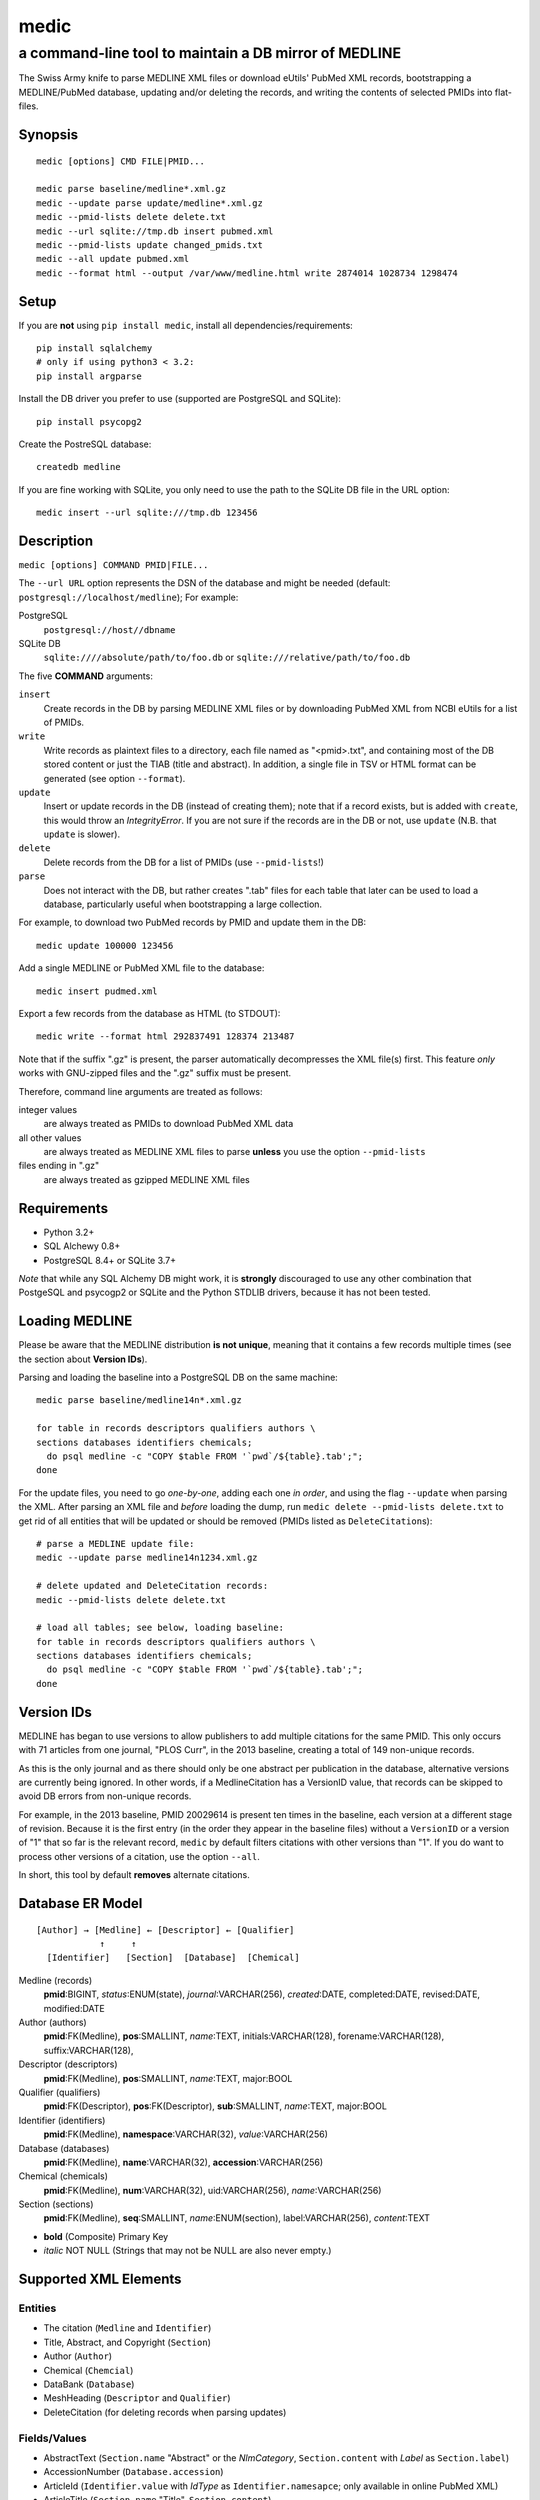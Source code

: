 =====
medic
=====
------------------------------------------------------
a command-line tool to maintain a DB mirror of MEDLINE
------------------------------------------------------

The Swiss Army knife to parse MEDLINE XML files or
download eUtils' PubMed XML records,
bootstrapping a MEDLINE/PubMed database,
updating and/or deleting the records, and
writing the contents of selected PMIDs into flat-files.

Synopsis
========

::

  medic [options] CMD FILE|PMID...

  medic parse baseline/medline*.xml.gz
  medic --update parse update/medline*.xml.gz
  medic --pmid-lists delete delete.txt
  medic --url sqlite://tmp.db insert pubmed.xml
  medic --pmid-lists update changed_pmids.txt
  medic --all update pubmed.xml
  medic --format html --output /var/www/medline.html write 2874014 1028734 1298474

Setup
=====

If you are **not** using ``pip install medic``, install all
dependencies/requirements::

  pip install sqlalchemy
  # only if using python3 < 3.2:
  pip install argparse 

Install the DB driver you prefer to use (supported are PostgreSQL
and SQLite)::

  pip install psycopg2 

Create the PostreSQL database::

  createdb medline 

If you are fine working with SQLite, you only need to use the path to the
SQLite DB file in the URL option::

  medic insert --url sqlite:///tmp.db 123456

Description
===========

``medic [options] COMMAND PMID|FILE...``

The ``--url URL`` option represents the DSN of the database and might
be needed (default: ``postgresql://localhost/medline``); For example:

PostgreSQL
  ``postgresql://host//dbname``
SQLite DB
  ``sqlite:////absolute/path/to/foo.db`` or
  ``sqlite:///relative/path/to/foo.db``

The five **COMMAND** arguments:

``insert``
  Create records in the DB by parsing MEDLINE XML files or
  by downloading PubMed XML from NCBI eUtils for a list of PMIDs.
``write``
  Write records as plaintext files to a directory, each file named as
  "<pmid>.txt", and containing most of the DB stored content or just the
  TIAB (title and abstract). In addition, a single file in TSV or HTML
  format can be generated (see option ``--format``).
``update``
  Insert or update records in the DB (instead of creating them); note that
  if a record exists, but is added with ``create``, this would throw an
  `IntegrityError`. If you are not sure if the records are in the DB or
  not, use ``update`` (N.B. that ``update`` is slower).
``delete``
  Delete records from the DB for a list of PMIDs (use ``--pmid-lists``!)
``parse``
  Does not interact with the DB, but rather creates ".tab" files for each
  table that later can be used to load a database, particularly useful when
  bootstrapping a large collection.

For example, to download two PubMed records by PMID and update them in
the DB::

  medic update 100000 123456

Add a single MEDLINE or PubMed XML file to the database::

  medic insert pudmed.xml

Export a few records from the database as HTML (to STDOUT)::

  medic write --format html 292837491 128374 213487

Note that if the suffix ".gz" is present, the parser automatically
decompresses the XML file(s) first. This feature *only* works with
GNU-zipped files and the ".gz" suffix must be present.

Therefore, command line arguments are treated as follows:

integer values
  are always treated as PMIDs to download PubMed XML data
all other values
  are always treated as MEDLINE XML files to parse
  **unless** you use the option ``--pmid-lists``
files ending in ".gz"
  are always treated as gzipped MEDLINE XML files

Requirements
============

- Python 3.2+
- SQL Alchewy 0.8+
- PostgreSQL 8.4+ or SQLite 3.7+

*Note* that while any SQL Alchemy DB might work, it is **strongly** discouraged
to use any other combination that PostgeSQL and psycogp2 or SQLite and the
Python STDLIB drivers, because it has not been tested.

Loading MEDLINE
===============

Please be aware that the MEDLINE distribution **is not unique**, meaning that
it contains a few records multiple times (see the section about
**Version IDs**).

Parsing and loading the baseline into a PostgreSQL DB on the same machine::

  medic parse baseline/medline14n*.xml.gz

  for table in records descriptors qualifiers authors \
  sections databases identifiers chemicals;
    do psql medline -c "COPY $table FROM '`pwd`/${table}.tab';";
  done

For the update files, you need to go *one-by-one*, adding each one *in order*,
and using the flag ``--update`` when parsing the XML. After parsing an XML file
and *before* loading the dump, run ``medic delete --pmid-lists delete.txt``
to get rid of all entities that will be updated or should be removed (PMIDs
listed as ``DeleteCitation``\ s)::

  # parse a MEDLINE update file:
  medic --update parse medline14n1234.xml.gz

  # delete updated and DeleteCitation records:
  medic --pmid-lists delete delete.txt

  # load all tables; see below, loading baseline:
  for table in records descriptors qualifiers authors \
  sections databases identifiers chemicals; 
    do psql medline -c "COPY $table FROM '`pwd`/${table}.tab';";
  done

Version IDs
===========

MEDLINE has began to use versions to allow publishers to add multiple citations
for the same PMID. This only occurs with 71 articles from one journal,
"PLOS Curr", in the 2013 baseline, creating a total of 149 non-unique records.

As this is the only journal and as there should only be one abstract per
publication in the database, alternative versions are currently being ignored.
In other words, if a MedlineCitation has a VersionID value, that records can
be skipped to avoid DB errors from non-unique records.

For example, in the 2013 baseline, PMID 20029614 is present ten times in the
baseline, each version at a different stage of revision. Because it is the
first entry (in the order they appear in the baseline files) without a
``VersionID`` or a version of "1" that so far is the relevant record,
``medic`` by default filters citations with other versions than "1". If you
do want to process other versions of a citation, use the option ``--all``.

In short, this tool by default **removes** alternate citations.

Database ER Model
=================

::

    [Author] → [Medline] ← [Descriptor] ← [Qualifier]
                ↑     ↑
      [Identifier]   [Section]  [Database]  [Chemical]

Medline (records)
  **pmid**:BIGINT, *status*:ENUM(state), *journal*:VARCHAR(256),
  *created*:DATE, completed:DATE, revised:DATE, modified:DATE

Author (authors)
  **pmid**:FK(Medline), **pos**:SMALLINT, *name*:TEXT,
  initials:VARCHAR(128), forename:VARCHAR(128), suffix:VARCHAR(128),

Descriptor (descriptors)
  **pmid**:FK(Medline), **pos**:SMALLINT, *name*:TEXT, major:BOOL

Qualifier (qualifiers)
  **pmid**:FK(Descriptor), **pos**:FK(Descriptor), **sub**:SMALLINT,
  *name*:TEXT, major:BOOL

Identifier (identifiers)
  **pmid**:FK(Medline), **namespace**:VARCHAR(32), *value*:VARCHAR(256)

Database (databases)
  **pmid**:FK(Medline), **name**:VARCHAR(32), **accession**:VARCHAR(256)

Chemical (chemicals)
  **pmid**:FK(Medline), **num**:VARCHAR(32), uid:VARCHAR(256), *name*:VARCHAR(256)

Section (sections)
  **pmid**:FK(Medline), **seq**:SMALLINT, *name*:ENUM(section),
  label:VARCHAR(256), *content*:TEXT

- **bold** (Composite) Primary Key
- *italic* NOT NULL (Strings that may not be NULL are also never empty.)

Supported XML Elements
======================

Entities
--------

- The citation (``Medline`` and ``Identifier``)
- Title, Abstract, and Copyright (``Section``)
- Author (``Author``)
- Chemical (``Chemcial``)
- DataBank (``Database``)
- MeshHeading (``Descriptor`` and ``Qualifier``)
- DeleteCitation (for deleting records when parsing updates)

Fields/Values
-------------

- AbstractText (``Section.name`` "Abstract" or the *NlmCategory*, ``Section.content`` with *Label* as ``Section.label``)
- AccessionNumber (``Database.accession``)
- ArticleId (``Identifier.value`` with *IdType* as ``Identifier.namesapce``; only available in online PubMed XML)
- ArticleTitle (``Section.name`` "Title", ``Section.content``)
- CollectiveName (``Author.name``)
- CopyrightInformation (``Section.name`` "Copyright", ``Section.content``)
- DataBankName (``Database.name``)
- DateCompleted (``Medline.completed``)
- DateCreated (``Medline.created``)
- DateRevised (``Medline.revised``)
- DescriptorName (``Descriptor.name`` with *MajorTopicYN* as ``Descriptor.major``)
- ELocationID (``Identifier.value`` with *EIdType* as ``Identifier.namespace``)
- ForeName (``Author.forename``)
- Initials (``Author.initials``)
- LastName (``Author.name``)
- MedlineCitation (only *Status* as ``Medline.status``)
- MedlineTA (``Medline.journal``)
- NameOfSubstance (``Chemcial.name``)
- OtherID (``Identifier.value`` iff *Source* is "PMC" with ``Identifier.namespace`` as "pmc")
- PMID (``Medline.pmid``)
- QualifierName (``Qualifier.name`` with *MajorTopicYN* as ``Qualifier.major``)
- RegistryNumber (``Chemical.uid``)
- Suffix (``Author.suffix``)
- VernacularTitle (``Section.name`` "Vernacular", ``Section.content``)

Version History
===============

1.1.1
  - code cleanup (PEP8, PyFlake)
  - fixed an issue where the parser would not leave the skipping state
1.1.0
  - ``--update parse`` now writes a file to use with ``--pmid-lists delete``
  - fixed a bug with CRUD manager
  - added a man page
1.0.2
  - fixes to make the PyPi version and ``pip install medic`` work
1.0.1
  - updates to the setup.py and README.rst files
1.0.0
  - initial release

Copyright and License
=====================

License: `GNU GPL v3`_\ .
Copryright 2012, 2013 Florian Leitner. All rights reserved.

.. _GNU GPL v3: http://www.gnu.org/licenses/gpl-3.0.html
